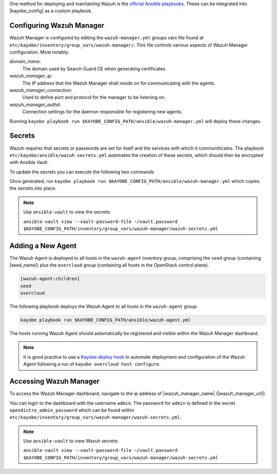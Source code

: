 One method for deploying and maintaining Wazuh is the `official
Ansible playbooks <https://github.com/wazuh/wazuh-ansible>`_.  These
can be integrated into |kayobe_config| as a custom playbook.

Configuring Wazuh Manager
-------------------------

Wazuh Manager is configured by editing the ``wazuh-manager.yml``
groups vars file found at
``etc/kayobe/inventory/group_vars/wazuh-manager/``.  This file 
controls various aspects of Wazuh Manager configuration.
Most notably:

*domain_name*:
    The domain used by Search Guard CE when generating certificates.

*wazuh_manager_ip*:
    The IP address that the Wazuh Manager shall reside on for communicating with the agents.

*wazuh_manager_connection*:
    Used to define port and protocol for the manager to be listening on.

*wazuh_manager_authd*:
    Connection settings for the daemon responsible for registering new agents.

Running ``kayobe playbook run
$KAYOBE_CONFIG_PATH/ansible/wazuh-manager.yml`` will deploy these
changes.

Secrets
-------

Wazuh requires that secrets or passwords are set for itself and the services with which it communiticates.
The playbook ``etc/kayobe/ansible/wazuh-secrets.yml`` automates the creation of these secrets, which should then be encrypted with Ansible Vault.

To update the secrets you can execute the following two commands

.. code-block:: shell
    :substitutions:

    kayobe# kayobe playbook run $KAYOBE_CONFIG_PATH/ansible/wazuh-secrets.yml \
        -e wazuh_user_pass=$(uuidgen) \
        -e wazuh_admin_pass=$(uuidgen)
    kayobe# ansible-vault encrypt --vault-password-file |vault_password_file_path| \
        $KAYOBE_CONFIG_PATH/inventory/group_vars/wazuh-manager/wazuh-secrets.yml

Once generated, run ``kayobe playbook run $KAYOBE_CONFIG_PATH/ansible/wazuh-manager.yml`` which copies the secrets into place.

.. note:: Use ``ansible-vault`` to view the secrets:

  ``ansible-vault view --vault-password-file ~/vault.password $KAYOBE_CONFIG_PATH/inventory/group_vars/wazuh-manager/wazuh-secrets.yml``

Adding a New Agent
------------------
The Wazuh Agent is deployed to all hosts in the ``wazuh-agent``
inventory group, comprising the ``seed`` group (containing |seed_name|)
plus the ``overcloud`` group (containing all hosts in the
OpenStack control plane).

.. code-block:: ini

    [wazuh-agent:children]
    seed
    overcloud

The following playbook deploys the Wazuh Agent to all hosts in the
``wazuh-agent`` group:

.. code-block:: shell

  kayobe playbook run $KAYOBE_CONFIG_PATH/ansible/wazuh-agent.yml

The hosts running Wazuh Agent should automatically be registered
and visible within the Wazuh Manager dashboard.

.. note:: It is good practice to use a `Kayobe deploy hook
  <https://docs.openstack.org/kayobe/wallaby/custom-ansible-playbooks.html#hooks>`_
  to automate deployment and configuration of the Wazuh Agent
  following a run of ``kayobe overcloud host configure``.

Accessing Wazuh Manager
-----------------------

To access the Wazuh Manager dashboard, navigate to the ip address
of |wazuh_manager_name| (|wazuh_manager_url|).

You can login to the dashboard with the username ``admin``.  The
password for ``admin`` is defined in the secret
``opendistro_admin_password`` which can be found within
``etc/kayobe/inventory/group_vars/wazuh-manager/wazuh-secrets.yml``.

.. note:: Use ``ansible-vault`` to view Wazuh secrets:

  ``ansible-vault view --vault-password-file ~/vault.password $KAYOBE_CONFIG_PATH/inventory/group_vars/wazuh-manager/wazuh-secrets.yml``
